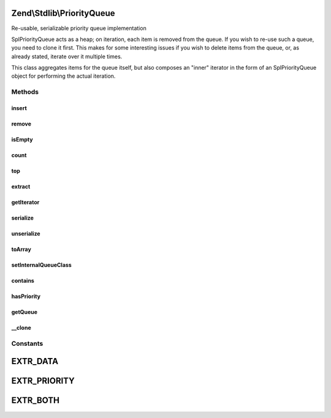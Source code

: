 .. Stdlib/PriorityQueue.php generated using docpx on 01/30/13 03:32am


Zend\\Stdlib\\PriorityQueue
===========================

Re-usable, serializable priority queue implementation

SplPriorityQueue acts as a heap; on iteration, each item is removed from the
queue. If you wish to re-use such a queue, you need to clone it first. This
makes for some interesting issues if you wish to delete items from the queue,
or, as already stated, iterate over it multiple times.

This class aggregates items for the queue itself, but also composes an
"inner" iterator in the form of an SplPriorityQueue object for performing
the actual iteration.

Methods
+++++++

insert
------

.. function:: insert()


    Insert an item into the queue
    
    Priority defaults to 1 (low priority) if none provided.

    :param mixed: 
    :param int: 

    :rtype: PriorityQueue 



remove
------

.. function:: remove()


    Remove an item from the queue
    
    This is different than {@link extract()}; its purpose is to dequeue an
    item.
    
    This operation is potentially expensive, as it requires
    re-initialization and re-population of the inner queue.
    
    Note: this removes the first item matching the provided item found. If
    the same item has been added multiple times, it will not remove other
    instances.

    :param mixed: 

    :rtype: bool False if the item was not found, true otherwise.



isEmpty
-------

.. function:: isEmpty()


    Is the queue empty?

    :rtype: bool 



count
-----

.. function:: count()


    How many items are in the queue?

    :rtype: int 



top
---

.. function:: top()


    Peek at the top node in the queue, based on priority.

    :rtype: mixed 



extract
-------

.. function:: extract()


    Extract a node from the inner queue and sift up

    :rtype: mixed 



getIterator
-----------

.. function:: getIterator()


    Retrieve the inner iterator
    
    SplPriorityQueue acts as a heap, which typically implies that as items
    are iterated, they are also removed. This does not work for situations
    where the queue may be iterated multiple times. As such, this class
    aggregates the values, and also injects an SplPriorityQueue. This method
    retrieves the inner queue object, and clones it for purposes of
    iteration.

    :rtype: SplPriorityQueue 



serialize
---------

.. function:: serialize()


    Serialize the data structure

    :rtype: string 



unserialize
-----------

.. function:: unserialize()


    Unserialize a string into a PriorityQueue object
    
    Serialization format is compatible with {@link Zend\Stdlib\SplPriorityQueue}

    :param string: 

    :rtype: void 



toArray
-------

.. function:: toArray()


    Serialize to an array
    
    By default, returns only the item data, and in the order registered (not
    sorted). You may provide one of the EXTR_* flags as an argument, allowing
    the ability to return priorities or both data and priority.

    :param int: 

    :rtype: array 



setInternalQueueClass
---------------------

.. function:: setInternalQueueClass()


    Specify the internal queue class
    
    Please see {@link getIterator()} for details on the necessity of an
    internal queue class. The class provided should extend SplPriorityQueue.

    :param string: 

    :rtype: PriorityQueue 



contains
--------

.. function:: contains()


    Does the queue contain the given datum?

    :param mixed: 

    :rtype: bool 



hasPriority
-----------

.. function:: hasPriority()


    Does the queue have an item with the given priority?

    :param int: 

    :rtype: bool 



getQueue
--------

.. function:: getQueue()


    Get the inner priority queue instance


    :rtype: SplPriorityQueue 



__clone
-------

.. function:: __clone()


    Add support for deep cloning

    :rtype: void 





Constants
+++++++++

EXTR_DATA
=========

EXTR_PRIORITY
=============

EXTR_BOTH
=========


